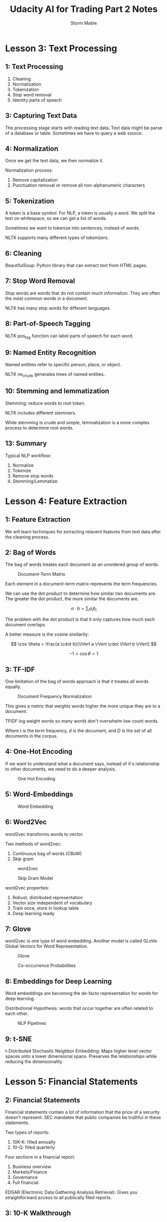 #+OPTIONS: tex:t
#+STARTUP: latexpreview
#+STARTUP: inlineimages
#+STARTUP: showeverything

#+TITLE: Udacity AI for Trading Part 2 Notes
#+AUTHOR: Sturm Mabie

* Lesson 3: Text Processing
** 1: Text Processing 

   1. Cleaning
   2. Normalization
   3. Tokenization
   4. Stop word removal
   5. Identity parts of speech 
      
** 3: Capturing Text Data

   The processing stage starts with reading text data. Text data might
   be parse of a database or table. Sometimes we have to query a web
   source.

** 4: Normalization 

   Once we get the text data, we then normalize it.

   Normalization process:
   1. Remove capitalization
   2. Punctuation removal or remove all non-alphanumeric characters
      
** 5: Tokenization

   A token is a base symbol. For NLP, a token is usually a word. We
   split the text on whitespace, so we can get a list of words.

   Sometimes we want to tokenize into sentences, instead of words.

   NLTK supports many different types of tokenizers.

** 6: Cleaning

   BeautifulSoup: Python library that can extract text from HTML
   pages.

** 7: Stop Word Removal 

   Stop words are words that do not contain much information. They are
   often the most common words in a document.

   NLTK has many stop words for different languages.

** 8: Part-of-Speech Tagging

   NLTK pos_tag function can label parts of speech for each word.

** 9: Named Entity Recognition

   Named entities refer to specific person, place, or object.

   NLTK ne_chunk generates trees of named entities.

** 10: Stemming and lemmatization

   Stemming: reduce words to root token.

   NLTK includes different stemmers.

   While stemming is crude and simple, lemmatization is a more complex
   process to determine root words. 

** 13: Summary

   Typical NLP workflow:
   1. Normalize
   2. Tokenize
   3. Remove stop words
   4. Stemming/Lemmatize
      
* Lesson 4: Feature Extraction
** 1: Feature Extraction

   We will learn techniques for extracting relavent features from text
   data after the cleaning process.

** 2: Bag of Words

   The bag of words treates each document as an unordered group of
   words.

   #+caption: Document-Term Matrix
    [[file:img/dtmatrix.png]]


   Each element in a document-term matrix represents the term
   frequencies.

   We can use the dot product to determine how similar two documents
   are. The greater the dot product, the more similar the documents
   are.

   $$ a \cdot b = \sum_{i} a_i b_i $$

   The problem with the dot product is that it only captures how much
   each document overlaps.

   A better measure is the cosine similarity:

   $$ \cos \theta = \frac{a \cdot b}{\lVert a \rVert \cdot \lVert b \rVert} $$

   $$ -1 < \cos \theta < 1 $$

** 3: TF-IDF

   One limitation of the bag of words approach is that it treates all
   words equally.

   #+caption: Document Frequency Normalization
   [[file:img/idf.png]] 

   This gives a metric that weights words higher the more unique they
   are to a document.

   TFIDF log weight words so many words don't overwhelm low count words.

   \begin{align*}
   \text{tf-idf}(t, d, D) =& \text{tf}(t, d) \cdot \text{idf}(t, D) \\
   \text{tf}(t, d) =& \frac{\text{count}(t,d)}{|d|} \\
   \text{idf}(t, D) =& \log \left( \frac{|D|}{\text{number of documents } t \text{ appears in}} \right)
   \end{align*}


   Where $t$ is the term frequency, $d$ is the document, and $D$ is
   the set of all documents in the corpus.

** 4: One-Hot Encoding

   If we want to understand what a document says, instead of it's
   relationship to other documents, we need to do a deeper analysis.

   #+caption: One Hot Encoding
   [[file:img/onehot.png]]

** 5: Word-Embeddings

   #+caption: Word Embedding
   [[file:img/embed.png]]

** 6: Word2Vec

   word2vec transforms words to vector. 

   Two methods of word2vec:
   1. Continuous bag of words (CBoW)
   2. Skip gram

   #+caption: word2vec
   [[file:img/word2vec.png]]

   #+caption: Skip Gram Model
   [[file:img/skipgram.png]]

   word2vec properties:
   1. Robust, distributed representation
   2. Vector size independent of vocabulary
   3. Train once, store in lookup table
   4. Deep learning ready

** 7: Glove

   word2vec is one type of word embedding. Another model is called
   GLoVe: Global Vectors for Word Representation.

   #+caption: Glove
   [[file:img/glove.png]]

   #+caption: Co-occurrence Probabilities
   [[file:img/cooccur.png]]

** 8: Embeddings for Deep Learning

   Word embeddings are becoming the de-facto representation for words
   for deep learning.

   Distributional Hypothesis: words that occur together are often
   related to each other.

   #+caption: NLP Pipelines
   [[file:img/nn.png]]

** 9: t-SNE

   t-Distributed Stochastic Neighbor Embedding: Maps higher level
   vector spaces onto a lower dimensional space. Preserves the
   relationships while reducing the dimensionality
   
* Lesson 5: Financial Statements
** 2: Financial Statements

   Financial statements contain a lot of information that the price of
   a security doesn't represent. SEC mandates that public companies be
   truthful in these statements.

   Two types of reports:
   1. 10K-K: filled annually
   2. 10-Q: filled quarterly

   Four sections in a financial report:
   1. Business overview
   2. Markets/Finance
   3. Governance
   4. Full financial

   EDGAR (Electronic Data Gathering Analysis Retrieval): Gives you
   straightforward access to all publically filed reports.

** 3: 10-K Walkthrough

   Each company in the EDGAR database has an unique CIK number.

** 5: Introduction to Regexes

   Regular Expression allows us to search for patterns of text in a
   regular manner.

** 16: Introduction to BeautifulSoup

   Python's BeautfiulSoup library allows you to extract text from HTML
   and XML documents.

   BeautifulSoup problems:
   1. BeautifulSoup works best when have perfectly formatted HTML/XML.
   2. Not all 10-Ks are in HTML/XML.

* Lesson 6: Basic NLP Analysis
** 1: Introduction

   Basic NLP criteria:
   1. Readability
   2. Sentiments
   3. Similarity

** 2: Readability

   Readability index: how complex a document is.

   Reandability criteria:
   1. Long sentences
   2. Long words

   Fresch-Kincaid Grade Index:

   $$ \text{FKGI} = 0.39 \left( \frac{N_{word}}{N_{sentences}} \right) + 11.8 \left( \frac{N_{syllables}}{N_{words}} \right) - 15.59 $$

   
   Gunning-Fog Grade Index:

   $$ \text{GFGI} = 0.4 \left[ \frac{N_{words}}{N_{sentences}} + 100 \left( \frac{N_{hard\,words}}{N_{words}} \right) \right] $$
   

   Hard words are words with more than 3 syllables.

** 4: Bag-of-Words

   Bag-of-words is useful despite its simplicity. Ignores word order.

** 5: Sentiments from Word Lists

   We can sort words into two piles:
   1. Negative words
   2. Positive words

   We can find databases of word lists online.

** 6: Frequency Re-weighting (TF-IDF)

   With bag-of-words, the term weight on words is simply the number of
   words. 

   Term Frequency:
   $$ \text{tf}(w, d) = \frac{1 + \log f_{w,d}}{1 + \log a_d} $$

   $$ a_d = \text{average word frequency} $$

   
   Inverse-Document Frequency:
   $$ \text{idf}(w) = 1 + \log \frac{N_D}{df_w} $$

   $$ \text{tf-idf} = \text{tf}(w,d) \cdot \text{tdf}(w) $$

   We can use many different combination of TF-IDF:
   
   $$
   \text{tf-idf} = \log \frac{N_d}{\text{df}_w} \cdot 
   \begin{cases}
        \frac{1 + \log f_{w,d}}{1 + \log a_d} & f_{w,d} > 0 \\
        0 & f_{w,d} = 0
   \end{cases} $$

   $$ \text{tf-idf} = \frac{N_d}{\text{df}_w} \cdot \frac{f_{w,d}}{a_d} $$

   $$ \text{tf-idf} = \left(1 + \log \frac{N_d}{\text{df}_w} \right) \cdot \frac{\log(1 + f_{w,d})}{log(1 + a_d)} $$
** 7: Similarity Metrics

   We might just want to compare documents with each other, vs looking
   for meaning inside of one document.

   We can use cosine similarity to find the $\cos \theta$ between the
   two vectors generated by IF-IDF.

   Jaccard Similarity:
   $$ JS = \frac{\sum_{i} \min(u_i, v_i) }{\sum_{i} \max(u_i, v_i)} = \frac{|u \cap v|}{|u \cup v|}$$
   
* Project 5: NLP on Financial Statements

  [[file:udacity-part2/project_5_starter.html][NLP on Financial Statements]]
  
* Lesson 8: Introduction to Neural Networks
** 2: Introduction

   What is deep learning and why is it useful? neural networks are at
   the heart of deep learning.

** 3: Classification Problem 1

   We are the admissions officer in a university and we want to accept
   or reject students. We have two pieces of information:
   1. Test score
   2. Grades

   Student 1 - Accepted
   Test: 9/10
   Grades: 8/10

   Student 2 - Rejected
   Test: 3/10
   Grades: 4/10

   Student 3 - Unknown 
   Test: 7/10
   Grades: 6/10

   #+caption: Student 3
   [[file:img/test.png]]

** 4: Classification Problem 2

   How do we find the classification line in the previous lesson?

** 5: Linear Boundaries

   #+caption: Boundary Line
   [[file:img/line.png]]

   $$ 2x_1 + x_2 - 18 = 0 $$

   The above equation means that:

   $$ score = 2 \cdot test + grades - 18 $$

   $$ score > 0 = \text{ Accept} $$
   $$ score < 0 = \text{ Reject} $$
   
   The general form of the linear equation will be:

   $$ w_1 x_1 + w_2 x_2 + b = 0 $$

   In vector notation:

   $$ \text{W} x + b = 0 $$

   $$ \text{W} = (w_1,\,w_2) $$
   $$ x = (x_1,\,x_2) $$

   $$ y = \text{label} = 0 \text{ or } 1 $$

   Prediction:
   $$ \hat{y} = 
   \begin{cases}
        1 \text{ if } \text{W}x + x > 0 \\
        0 \text{ if } \text{W}x + x < 0
   \end{cases}$$

** 6: Higher Dimensions

   What if we have more than two dimensions? For three dimensions we
   have a boundary plane instead of a line.

   #+caption: Boundary Plane
   [[file:img/plane.png]]

   
   For n-dimensional space:
   
   $$ x_1,x_2,...x_n $$
   
   Boundary:

   $n - 1$ dimensional hyperplane:
   $$ w_1 x_1 + w_2 x_2 ... + w_n x_n + b = 0 $$

   $$ \text{W}x + x = 0 $$

   $$ \hat{y} = 
   \begin{cases}
        1 \text{ if } \text{W}x + x > 0 \\
        0 \text{ if } \text{W}x + x < 0
   \end{cases}$$

** 7: Perceptrons

   #+caption: Perceptron
   [[file:img/bias.png]]

   #+caption: Perceptron
   [[file:img/perc.png]]

   Two ways to represent preceptrons: One the bias is an input, in the
   other the node itself contains the bias.

   #+caption: Two ways to build an perceptron
   [[file:img/twop.png]]

** 8: Why "Neural Networks"?

   NN are called that because pereptrons act and look like dendrites, nucleous, and axions.

** 9: Perceptrons as Logical Operators

   #+caption: AND perceptron
   [[file:img/and.png]]

   
   #+caption: OR Perceptron
   [[file:img/or.png]]

   #+caption: XOR Perceptron
   [[file:img/xorg.png]]

** 10: Perceptron Trick

   We first draw a random line and count the number of points that are
   correctly classified and the number of incorrectly classified
   points.

   If we had a a single point, would we want the line to come closer
   to the point so it can eventually classify it correctly.

   We start with a line, and add or subtract a chosen point from the
   equation. We use the learning rate to modify the point so we don't
   move the line too much.
   
   #+caption: Old Line
   [[file:img/oldline.png]]

   
   #+caption: New Line
   [[file:img/newline.png]]

   Subtract if in the positive area, add if you are in the negative
   area.

** 11: Perceptron Algorithm

   1. Start with random weights $w_1,w_2,..w_n$
   2. For $k$ time steps:
      1. For every misclassified point:
         + If $prediction = 0$
            + For $i = 1...n$
                + Change $w_i + \alpha x_i$
                + Change $b$ to $b + \alpha$
         + If $prediction = 1$
            + For $i = 1...n$
                + Change $w_i - \alpha x_i$
                + Change $b$ to $b - \alpha$

** 12: Non-Linear Regions

   What if we can't separate it with a line?

** 13: Error Functions

   An error function will just tell us how far away we are from the
   correct solution. The error is simply the distance from a point.

** 14: Log-loss Error Function
   
   We can use gradient descent, but it will only give us the local
   minima, not the global minima.

   We could count the number of errors, but because our step function
   is small, the number of errors won't decrease for each step. 

   This means that we need a continuous vs a discrete gradient descent
   function.

   We can use a penalty based on how close the points are to the line.

   #+caption: Error 1
   [[file:img/error1.png]]

   #+caption: Error 2
   [[file:img/error2.png]]

   Two properties of a gradiant descent:
   1. The error function should be differentiable.
   2. The error function should be continuous.

** 15: Discrete vs Continuous

   #+caption: Discrete vs Continuous Predictions
   [[file:img/cont.png]]

   #+caption: Activation Functions
   [[file:img/sigma.png]]

   Discrete:
   $$ y = \begin{cases}
   1 \text{ if } x > 0 \\
   0 \text{ if } x < 0 
   \end{cases}
   $$

   Continuous:
   $$ \sigma(x) = \frac{1}{2 + e^{-x}}$$

   #+caption: Predictions
   [[file:img/prob.png]]

   #+caption: Predictions
   [[file:img/pred.png]]

   
   So we can classify each point by passing the equation of the line
   that goes through the point to the sigmoid function.

   #+caption: Binary Perceptron vs Sigmoid Perceptron
   [[file:img/per.png]]
   
   The sigmoid function is defined as $\sigma(x) = 1/(1+e^{-x})$. If
   the score is defined by $4x_1 + 5x_2 - 9 = score$, then which of
   the following points has exactly a 50% probability of being blue or
   red?
   
   Answers:
   1. (1,1)
   2. (-4,5)

** 16: Softmax

   So far we either have a binary output (yes or no classification),
   or a probability. What if we want a different output?

   What we have so far:
   #+caption: Classification Problem
   [[file:img/class.png]]

   What if we have more options? Options are:

   #+caption: Classification Problem
   [[file:img/beev.png]]
   
** 17: One-Hot Encoding

   #+caption: One-Hot Encoding
   [[file:img/one.png]]

** 18: Maximum Likelihood

   Maximum Likelihood: We choose the model that gives the best
   outcome.

   #+caption: Which model is better?
   [[file:img/better.png]]

   #+caption: Left Model
   [[file:img/pr.png]]

   #+caption: Which is more likely?
   [[file:img/bet.png]]

   With maximum likelihood, we chose the model on the right because it
   is much more likely.

** 19: Maximizing Probabilities

   A better model will give us a better probability. Now the question
   becomes: how do we maximize the probabilities?. 

   Because probabilities can be changed very drastically by one
   number, we want to use sums. We can use the $\log$ function because
   $\log ab = \log a + \log b$.

** 20: Cross-Entropy 1

   $$ \text{Cross Entropy} = - \sum_{i} \log x_i$$

   #+caption: Cross-Entropy
   [[file:img/cross.png]]

   A good model will give us a low cross entropy, a bad model will
   give us a high cross-entropy.

   The points that are correctly classified will have small
   cross-entropy values.

   The goal has changed from maximizing probabilities to minimizing
   cross-entropy:

   #+caption: Cross-Entropy
   [[file:img/min.png]]

** 21: Cross-Entropy 2

   Cross-Entropy: if I have a bunch of events and a bunch of
   probabilities, how likely is it that the events happen according to
   those probabilities. If it is likely, we have a small
   cross-entropy, if it's unlikely, we have a large cross-entropy.

   #+caption: Cross-Entropy
   [[file:img/hodoor.png]]

 
   $$ \text{Most Likely} = 0.9 \times 0.7 \times 0.9 = 0.504 $$

   #+caption: Cross-Entropy
   [[file:img/crossdoor.png]]

   #+caption: Cross-Entropy Definition
   [[file:img/ent.png]]

   
   $$\text{Cross-Entropy} = \text{CE}(\textbf{Y}, \textbf{P})  = - \sum_{i = 1}^{m} \left[ y_i \ln p_t + (1 - y_i)\ln (1 - p_i) \right]$$

** 22: Multi-Class Cross Entropy

   #+caption: Multi-Class Cross-Entropy
   [[file:img/entropy.png]]

   
   #+caption: Multi-Class Cross-Entropy
   [[file:img/ment.png]]

   $$\text{Multi-Class Cross-Entropy} = \text{CE}(\textbf{Y}, \textbf{P}) = \sum_{i=1}^{n} \sum_{j=1}^{m} y_{ij} \ln p_{ij} $$

** 23: Logistic Regression

   Now, we're finally ready for one of the most popular and useful
   algorithms in Machine Learning, and the building block of all that
   constitutes Deep Learning. The Logistic Regression Algorithm. And
   it basically goes like this:
   1. Take your data
   2. Pick a random model
   3. Calculate the error
   4. Minimize the error, and obtain a better model
   5. Enjoy!
   
   #+caption: Error Function
   [[file:img/errorfn.png]]

   $$ \text{Error Function} = -\frac{1}{m} \sum_{i=1}^{m} \left[ (1 - y_i)\ln (1 - \hat{y_i}) + y_i \ln \hat{y} \right] $$

   $$ E(\textbf{W}, b) = -\frac{1}{m} \sum_{i=1}^{m} \left[(1 - y_i)\ln(1 - \sigma(\textbf{W}x_i+b)) + y_i \ln(\sigma(\textbf{W}x_i + b)) \right] $$

   If we have a multi-class problem, we have:

   $$ E(\textbf{W}, b) = -\frac{1}{m} \sum_{i=1}^{m} \sum_{j=1}^{n} \left[y_ij \ln(\sigma(\textbf{W}x_{ij}+b))\right] $$

   Now that we have the error function, we want to minimize it.

** 24: Gradient Descent

   #+caption: Gradiant Descent
   [[file:img/grad.png]]


   We should take the $-\nabla E$ of the error function.

   Initial equation:
   $$ \hat{y} = \sigma(\textbf{W}x + b) = \sigma(w_1 x_1 + w_2 x_2 ... w_n x_n + b) $$

   $$\nabla E = \left(\frac{\partial E}{\partial w_1},\frac{\partial E}{\partial w_2},\cdots \frac{\partial E}{\partial w_n}, \frac{\partial E}{\partial b} \right)$$

   Learning Rate:
   $$\alpha = 0.1$$

   Revised weights:
   $$ w_i' = w_i - \alpha \cdot \frac{\partial E}{\partial w_i}$$

   Revised bias:
   $$ b' = b - \alpha \cdot \frac{\partial E}{\partial b}$$

   With a lot of math we get:

   $$ \nabla E = -(y - \hat{y})(x_1,x_2,\cdots x_n, 1)$$

** 25: Logistic Regression Algorithm

   1. Start with random weights: $w_1,\cdots,w_n,b$
   2. For every point $(x_1,\cdots,x_n)$:
      + For $i=1\cdots n$:
        + Update: $w_i' = w_i - \alpha (\hat{y} - y) x_i$
        + Update: $b' = b - \alpha (\hat{y} - y)$
   3. Repeat until error is small

** 28: Perceptron vs Gradient Descent

   #+caption: Perceptron vs Gradient Descent
   [[file:img/vs.png]]

   #+caption: Gradient Descent Algorithm
   [[file:img/clas.png]]

** 29: Continuous Perceptrons

   #+caption: Contiunuous Preceptron
   [[file:img/contp.png]]

** 30: Non-Linear Data

   Neural networks show their real potential on non-linear boundaries.

** 31: Non-Linear models

   How do we find this curve:
   #+caption: Acceptance at a University
   [[file:img/acc.png]]

   Everything will be the same, except that the line will not be
   linear.
   
** 32: Neural Network Architecture

   We add lines to together to great a non-linear model. We add the
   numbers from the two models together and apply the sigmoid
   function.

   #+caption: Neural Network
   [[file:img/comb.png]]

   We calculate the probability for each of the two lines and then add
   them together and apply the sigmoid function.

   We can also apply weights on each the models:

   #+caption: Combined
   [[file:img/combs.png]]

   For example:
   #+caption: Two Models
   [[file:img/twom.png]]

   #+caption: Cleaned Up
   [[file:img/clean.png]]

   The above is using the notation that the bias is drawn inside the
   job. We can also make the bias another node:

   #+caption: Two methods of notation
   [[file:img/biasn.png]]

   Neural networks can have many different layers:
   #+caption: Hidden Layers
   [[file:img/layers.png]]

   
   If we have more than one hidden layers, we have a deep neural network:
   #+caption: Deep Neural Network
   [[file:img/deep.png]]

   What if our neural network needs more than one output layer? We can
   share nodes and then just use some specific nodes for each output
   classification.

   #+caption: Multiple Classifications.
   [[file:img/multi.png]]

** 33: Feedforward
   
   #+caption: Feedforward
   [[file:img/ff.png]]

   #+caption: Multi-Layer Perceptron
   [[file:img/multip.png]]

** 34: Backpropagation

   Now, we're ready to get our hands into training a neural
   network. For this, we'll use the method known as
   backpropagation. In a nutshell, backpropagation will consist of:

   1. Doing a feedforward operation.
   2. Comparing the output of the model with the desired output.
   3. Calculating the error.
   4. Running the feedforward operation backwards (backpropagation) to
      spread the error to each of the weights.
   5. Use this to update the weights, and get a better model.
   6. Continue this until we have a model that is good.

   We use cross entropy and try to update each perceptron.

   #+caption: Backpropagation of Error
   [[file:img/fur.png]]

   The previous image gets updated to:
   #+caption: caption of the image
   [[file:img/change.png]]

   #+caption: Perceptron Overview
   [[file:img/recap.png]]

   For a multi-layered perceptron, we do something similar:
   #+caption: Multi-Layer Perceptron Overview
   [[file:img/errorp.png]]

   Chain Rule:
   $$ A = f(x) $$
   $$ B = g \cdot f(x) $$

   $$ \frac{\partial B}{\partial x} = \frac{\partial B}{\partial A} \frac{\partial A}{\partial x} $$


   #+caption: Feed Forward Overview
   [[file:img/ff2.png]]

   #+caption: Backpropagation
   [[file:img/ffback.png]]

   #+caption: Backpropagation Example
   [[file:img/bback.png]]

* Lesson 9: Training Neural Networks
** 2: Training Optimization

   Sometimes we need to optimize our models because the network in
   inefficient.

** 3: Testing

   #+caption: Which model is better?
   [[file:img/mod.png]]

   The model on the left is better because it is simpler.

   We can separate our model into two sets of data: training and
   testing.

** 4: Overfitting and Underfitting

   Underfitting: trying to use a too simple model to solve a complex
   problem.

   Overfitting: trying to use a too complex model solve a simple
   problem.

   We can use training data to make sure our classifier isn't too
   specific. We sometimes call underfitting "error due to variance."

   #+caption: Three Bears
   [[file:img/over.png]]

   We want to err on the side of a complicated model, just to be safe.

** 5: Early Stopping

   We don't want to run our model over too many epochs because it will
   tend to overfit.

   #+caption: Training Error vs Testing Error
   [[file:img/overr.png]]

   This is called a model complexity graph:
   #+caption: Model Complexity Graph
   [[file:img/goldi.png]]

   This is called early stopping.

** 7: Regularization 2

   #+caption: Which one gives a smaller error
   [[file:img/quiz.png]]

   #+caption: Activation Functions
   [[file:img/act.png]]

   The model on the left is better because it allows use to do
   gradient descent more easily. The model on the right is too
   certain.

   #+caption: Regularization
   [[file:img/pen.png]]

   We can penalize large weights through L1 or L2 regularization.

   #+caption: L1 vs L2
   [[file:img/l1.png]]

** 8: Dropout

   We selectively turn off certain nodes some all of our nodes get
   training. This ensures that the neural network doesn't become
   unbalanced.

   We set a $p$ value based on a preset probability. This the
   probability for each node that the node will be turned off for that
   training round.

** 9: Local Minima

   #+caption: Gradient Descent with Local Minima
   [[file:img/grd.png]]

   Gradient descent will not help us get to the global minimum here.

** 10: Random Restart

   Instead, we can start from many different points and hope we get to
   a global minimum.

** 11: Vanishing Gradient

   #+caption: Sigmoid Function
   [[file:img/sigmoid.png]]

   The sigmoid function is almost flat on the sides. So if we were
   calculating the derivative, it would almost be zero. This isn't
   good because we are using the derivative to calculate the gradient
   descent, and there will not be very much information on the edges.

   #+caption: Backpropagation
   [[file:img/der.png]]

   If we are the edge of the sigmoid function, the partial derivatives
   for any one point are going to get tiny very quickly.

** 12: Other Activation Functions
   
   To solve the aforementioned problem, we instead can use the
   hyberbolic tangent function:
   $$ \tanh x = \frac{e^x-e^{-x}}{e^x+e^{-x}}$$

   #+caption: Hyperbolic Tangent Function
   [[file:img/tanh.png]]

   We can also us the rectified linear unit:
   $$\text{relu } x = \begin{cases}
   x \text{ if } x \geq 0 \\
   x \text{ if } x < 0 
   \end{cases}
   $$

   #+caption: Rectified Linear Unit
   [[file:img/rect.png]]

   Using either of these functions instead of the sigmoid function
   allows the derivatives to be larger on the edges on the
   domain. This allows us to do gradient descent.

   We still use the sigmoid function for the last output, so we can
   put our confidence in terms of a probability.

** 13: Batch vs Stochastic Gradient Descent

   In one epoch, we run our data through the entire network and then
   backpropagate our error throughout the network.

   Stochastic gradient descent:
   1. Split the data into several batches
   2. Do feedforward and backpropagation for each batch
   3. We take $n$ steps instead of one step

   This is less computationally expensive and we take more steps in
   less time.

** 14: Learning Rate Decay

   #+caption: Learning Rate
   [[file:img/ll.png]]

   The best learning rates decrease as you get closer to the solution.

** 15: Momentum

   Sometimes we want some momentum in the gradient descent
   process. This allows us to power over local minimum instead of
   getting stuck.

   Momentum: $\beta$

   $$\text{STEP}(n) \rightarrow \text{STEP}(n) + \beta\cdot\text{STEP}(n-1) + \beta^2\cdot\text{STEP}(n-2) + \cdots $$

   #+caption: Momentum Gradient Descent
   [[file:img/bb.png]]

* Lesson 10: Deep Learning with PyTorch
  [[file:/home/sturm/learn/quant/udacity-part2][PyTorch Exercises]]
* Lesson 11: Recurrent Neural Networks
** 1: Intro to RNNs
   
   RNN and LSTM references:
   1. [[http://colah.github.io/posts/2015-08-Understanding-LSTMs/][Chris Olah's LSTM post]]
   2. [[http://blog.echen.me/2017/05/30/exploring-lstms/][Edwin Chen's LSTM post]]
   3. [[http://karpathy.github.io/2015/05/21/rnn-effectiveness/][Andrej Karpathy's blog post on RNNs]]
   4. [[https://www.youtube.com/watch?v=iX5V1WpxxkY][Adrej Karpathy's lecture on RNNs and LSTMs]]

** 2: RNN vs LSTM
   
   RNN: incorporate past information into the neural network. The
   memory it stores is usually short-term memory:

   #+caption: RNN
   [[file:img/rnn.png]]

   LSTM: captures both long-term memory and short-term memory:

   #+caption: LSTM
   [[file:img/lstm.png]]
   
** 3: Basics of LSTM

   #+caption: LSTM
   [[file:img/lstm2.png]]


   #+caption: LSTM
   [[file:img/lstm4.png]]

** 4: Architecture of LSTM

   #+caption: RNN
   [[file:img/rnn2.png]]

   #+caption: LSTM
   [[file:img/lstm5.png]]

** 5: The Learn Gate

   #+caption: Learn Gate
   [[file:img/learn.png]]

   The output of the Learn Gate is $N_t i_t$ where:

   $$ N_t = \tanh(W_n[STM_{t-1},E_t]+b_n)$$
   $$i_t = \sigma(W_t[STM_{t-1},E_t]+b_t)$$

** 6: The Forget Gate

   Forget Gate: Forgets old information from $LTM_{t-1}$

   #+caption: Forget Gate
   [[file:img/forget.png]]

   The output of the Forget Gate is $LTM_{t-1}f_t$ where:
   
   $$ f_t = \sigma(W_f[STM_{t-1},E_t]+b_f)$$

** 7: The Remember Gate

   #+caption: Remember Gate
   [[file:img/remember.png]]

   The output of the Remember Gate is:
   
   $$LTM_{t-1}f_t + N_t i_t$$

** 8: The Use Gate

   Use Gate: takes the short-term and long-term memory and generates new long-term memory

   #+caption: Use Gate
   [[file:img/use.png]]

   The output of the Use Gate is $U_tV_t$ where:

   $$U_t = \tanh(W_uLTM_{t-1}f_t+b_u)$$

   $$V_t = \sigma(W_v[STM_{t-1},E_t]+b_v)$$

** 9: Putting it All Together

   #+caption: LSTM
   [[file:img/learn2.png]]

   $$STM_t = U_t \cdot V_t$$

   Remember Gate:

   $$LTM_t = LTM_{t-1}f_t + N_t i_t$$
   
   Use Gate:
   $$U_t = \tanh(W_uLTM_{t-1}f_t+b_u)$$

   $$V_t = \sigma(W_v[STM_{t-1},E_t]+b_v)$$

   Forget Gate:
   $$ f_t = \sigma(W_f[STM_{t-1},E_t]+b_f)$$

   Learn Gate:
   $$ N_t = \tanh(W_n[STM_{t-1},E_t]+b_n)$$

   $$i_t = \sigma(W_t[STM_{t-1},E_t]+b_t)$$

** 10: Other Architectures

   #+caption: Gated Recurrent Unit
   [[file:img/gru.png]]

   Info about GRU: [[http://www.cs.toronto.edu/~guerzhoy/321/lec/W09/rnn_gated.pdf][Michael Guerzhoy's post about GRU]]

   Peerhole Connections: Input the 1LTM into all of the connection
   #+caption: Peephole Connections
   [[file:img/peerhole.png]]

   #+caption: LSTM with Peerhole Connections
   [[file:img/lstmp.png]]
      
* Lesson 12: Embeddings & Word2Vec
** 1: Word Embeddings

   Word embedding: mappings a set of words to vectors
   
   Word2Vec Model: learns to map words to embeddings that contain
   semantic meaning.

   #+caption: Example Embeddings
   [[file:img/embedding.png]]

   If your text contains bias, there is some bias in the embeddings.
   
** 2: Embedding Weight Matrix/Lookup Table

   It is very computationally inefficient to one-hot encode the input
   text. Insead we can use embeddings.

   #+caption: Embedding Lookup
   [[file:img/layer.png]]

** 3: Word2Vec Notebook

   Word2Vec tries to find words with similar contexts and map them
   onto vector space.

   CBOW model: You give the model the words around the target word,
   and it tries to predict the word.

   Skip-Gram model: You give the model the target word and it tries to
   predict the words around it. It is often more efficient than CBOW.

** 4: Notebook: Word2Vec, SkipGram

   1. Load in text data
   2. Pre-process that data, encoding characters as integers
   3. Define the context words surrounding a word of interest
   4. Define an RNN that predicts the context words when given an input word
   5. Train the RNN
   6. Visualize the embeddings learned in the embedding layer!

** 6: Data & Subsampling

   1. Load the data
   2. Preprocess the text by replacing symbols like periods, etc. Also
      remove most common five words. Also remove duplicate words.
   3. Sort words by their frequency.
   4. Subsample by removing words based on frequency:

      $$P(w_i)=1-\sqrt{\frac{t}{f(w_i)}}$$

      $$f(w_i)=\frac{\text{\# of word occurences}}{\text{\# of total words}}$$

      $$t = \text{threshold parameter}$$

** 8: Context Word Targets

   With a window size $C$, choose $R$ words where $R \leq C$ behind
   and in front of the word.

** 9: Batching Data

   Input  x: [0, 0, 0, 1, 1, 1, 2, 2, 2, 3, 3]
   Output y: [1, 2, 3, 0, 2, 3, 0, 1, 3, 1, 2]

   The input x coresponds to the output context y. We extend the xs to
   match the length of the y output window.

** 10: Word2Vec Model

   Input Vector -> Embedding Layers -> Softmax Output

   We can get rid of the output layer after we've trained the
   embedding layer.

   We can use the cosine similarity to calculate the relatedness of
   each word. Between 0 and 1 that determines how similar two vectors
   are.

   #+caption: Cosine Similarity
   [[file:img/cosine.png]]

** 11: Model & Validations

   We can visualize how dimensional data based on T-SNE.

** 12: Negative Sampling

   Negative sampling: In the model, for every word we are only making
   small changes to weights. Instead of having a full Softmax output
   layer, we can just update a small number of weights at a time. 

   *Look at negative sampling notebook*

* Lesson 13: Sentiment Prediction RNN
** 4: Data Pre-Processing

   1. Strip punctuation and create list of reviews by splitting text on
   newlines.
   1. Convert words to integers. Map more frequent words to lower integers.
   2. Encode labels (Positive => 0) or (Negative => 1).

** 6: Getting Rid of Zero-Length
   
   1. Get rid of extremely long or short reviews; the outliers.
   2. Padding/truncating the remaining data so that we have reviews of
      all the same length.

** 9: TensorDataset & Batching Data

   1. Split data into three sets: training, validation, testing.
   2. Wrap out data into a TensorDataset and pass it into the DataLoader.

** 10: Defining the Model

   Embedding Layer -> LSTM -> Sigmoid
   
** 11: Complete Sentiment RNN
      
   #+BEGIN_SRC python
   def forward(self, x, hidden):
        """
        Perform a forward pass of our model on some input and hidden state.
        """
        batch_size = x.size(0)

        # embeddings and lstm_out
        embeds = self.embedding(x)
        lstm_out, hidden = self.lstm(embeds, hidden)

        # stack up lstm outputs
        lstm_out = lstm_out.contiguous().view(-1, self.hidden_dim)

        # dropout and fully-connected layer
        out = self.dropout(lstm_out)
        out = self.fc(out)

        # sigmoid function
        sig_out = self.sig(out)

        # reshape to be batch_size first
        sig_out = sig_out.view(batch_size, -1)
        sig_out = sig_out[:, -1] # get last batch of labels

        # return last sigmoid output and hidden state
        return sig_out, hidden
   #+END_SRC
   1. forward explanation 
      - So, first, I'm getting the batch_size of my input x, which
        I'll use for shaping my data. Then, I'm passing x through the
        embedding layer first, to get my embeddings as output

      - These embeddings are passed to my lstm layer, alongside a
        hidden state, and this returns an lstm_output and a new hidden
        state! Then I'm going to stack up the outputs of my LSTM to pass
        to my last linear layer.

      - Then I keep going, passing the reshaped lstm_output to a
        dropout layer and my linear layer, which should return a
        specified number of outputs that I will pass to my sigmoid
        activation function.

      - Now, I want to make sure that I'm returning only the last of
        these sigmoid outputs for a batch of input data, so, I’m going
        to shape these outputs into a shape that is batch_size
        first. Then I'm getting the last bacth by called `sig_out[:,
        -1], and that’s going to give me the batch of last labels that
        I want!

      - Finally, I am returning that output and the hidden state
        produced by the LSTM layer.
   
   #+BEGIN_SRC python
    def init_hidden(self, batch_size):
        ''' Initializes hidden state '''
        # Create two new tensors with sizes n_layers x batch_size x hidden_dim,
        # initialized to zero, for hidden state and cell state of LSTM
        weight = next(self.parameters()).data

        if (train_on_gpu):
            hidden = (weight.new(self.n_layers, batch_size, self.hidden_dim).zero_().cuda(),
                  weight.new(self.n_layers, batch_size, self.hidden_dim).zero_().cuda())
        else:
            hidden = (weight.new(self.n_layers, batch_size, self.hidden_dim).zero_(),
                      weight.new(self.n_layers, batch_size, self.hidden_dim).zero_())

        return hidden
   #+END_SRC
   1. init_hidden 
       - That completes my forward function and then I have one more:
         init_hidden and this is just the same as you’ve seen
         before. The hidden and cell states of an LSTM are a tuple of
         values and each of these is size (n_layers by batch_size, by
         hidden_dim). I’m initializing these hidden weights to all
         zeros, and moving to a gpu if available.

       - After this, I'm ready to instantiate and train this model,
         you should see if you can decide on good hyperparameters of
         your own, and then check out the solution code, next!
* Project 6: Sentiment Analysis with Neural Networks

  [[file:udacity-part2/project_6_starter.html][Sentiment Analysis with Neural Networks]]

* Lesson 15: Overview
** 1: Welcome
   Combine alpha signals in non-linear ways.

** 3: Supervised Learning

   In supervised learning our algorithms learn from labeled
   data. Supervised learning can be divided into two categories:
   1. Classification: predicts categorical outcomes (example: spam
      filter)
   2. Regression: predicts nemeric outcome (example: house price)

** 4: Unsupervised and Reinforcement Learning

   In unsupervised learning, we learn without using labels from the
   data.

   The final type of ML is called reinforcement learning. In
   reinforcement learning, the models do things and receive rewards
   based on how well they do.

** 5: Summary

    Supervised learning: learns from labeled data, maps inputs to
    outputs based on example input-output pairs
        - Regression: labels are values
        - Classification: labels are classes

    Unsupervised learning: seeks to cluster or organize unlabeled data

    Reinforcement learning: agents take actions in an environment to
    maximize reward

* Lesson 16: Decision Trees
** 2: Intro

   A decision tree asks you many questions about the data. Then it
   narrows down the answer based on the answers to the question.

** 3: Recommendation Apps 1

   #+caption: Recommendation Apps
   [[file:img/rec.png]]

   The goal of the model is given the first two columns, predict the
   third column.

** 5: Recommendation Apps 3

   We try and split based on different dimensions. 

** 6: Tree Anatomy

   #+caption: Tree Anatomy
   [[file:img/treea.png]]

   Internal nodes are points along the tree where the predictor space
   is split.

   Terminal nodes or leaves are the nodes at the bottom of the tree,
   which are not split (in the sense that the leaves are at the bottom
   of the tree, decision trees are upside down).

   Branches are the segments of the tree that connect the nodes.

   The depth is the number of levels in the tree.
   
** 8: Solution: Student Admissions

   #+caption: Decision Tree 
   [[file:img/dec.png]]

** 9: Entropy

   #+caption: Entropy
   [[file:img/entropy2.png]]

   #+caption: Knowledge
   [[file:img/entropy3.png]]

   Knowledge is the opposite of entropy.

** 11: Entropy Formula 2

   #+caption: Game
   [[file:img/game.png]]

   #+caption: First Example
   [[file:img/game2.png]]

   #+caption: Second Example
   [[file:img/game3.png]]

   #+caption: Third Example
   [[file:img/game4.png]]

   #+caption: Table
   [[file:img/game5.png]]

** 12: Entropy Formula 3

   Because products are bad and sums are good, we can use $\log$ to
   turn the products into sums.

   #+caption: Entropy
   [[file:img/entropy4.png]]

   #+caption: Entropy Formula
   $$\text{Entropy} = -\frac{m}{m+n}\log \left(\frac{m}{m+n}\right) -\frac{n}{m+n}\log \left(\frac{n}{m+n}\right) $$

** 14: Multiclass Entropy

   $$\text{Entropy} = - \sum_{i=1}^{n}p_i \log_2(p_i)$$

** 16: Solution: Information Gain

   For $m$ objects on one class, and $n$ of the other:
   $$\text{Information Gain} = \text{Entropy}(Parent) - \left[\frac{m}{m+n}\text{Entropy}(Child_1) + \frac{n}{m+n}\text{Entropy}(Child_2)\right]$$

** 17: Maximizing Information Gain

   #+caption: Gender
   [[file:img/occ.png]]

   #+caption: Occupation
   [[file:img/gender.png]]

   #+caption: Decision Tree
   [[file:img/dectree.png]]

** 19: Gini Impurity

   If there are $k$ classes and ${\hat p_k}$ is the fraction of
   observations from class $k$ classified by a node, we can calculate $G$ for the node:

   $$G = \sum_{k=1}^{K}{\hat p_k}(1-{\hat p_k})$$

   The Gini index takes on a small value if all of the proportions are
   close to zero or one. You can think of it as a measure of node
   purity —if the value is small, the node mostly contains
   observations from a single class. It turns out that the Gini index
   and entropy are quite similar numerically.

   To measure the increase in purity of a split using the Gini index,
   calculate the Gini index on the parent node and subtract the
   weighted average of the Gini indexes of the child nodes:

   $$G_{\text{increase}} = G_{\text{parent}} - \sum_{\text{children}}(\text{fraction of obervations})_{\text{child}} \times G_{\text{child}}$$


   Scikit-learn supports both the Gini impurity and information gain
   metrics for evaluating the quality of splits, via the criterion
   hyperparameter.

** 20: Hyperparameters

   Most important hyper parameters for decision trees:
   1. Maximum depth
   2. Minimum number of samples to split
   3. Minimum number of samples per leaf
      
** 21: Decision Trees in sklearn

   #+caption: Decision Tree Quiz
   [[file:img/quiz2.png]]


   You'll need to complete each of the following steps:
   1. Build a decision tree model
        - Create a decision tree classification model using
          scikit-learn's DecisionTree and assign it to the
          variablemodel.
   2. Fit the model to the data
        - You won't need to specify any of the hyperparameters, since
          the default ones will yield a model that perfectly
          classifies the training data. However, we encourage you to
          play with hyperparameters such as max_depth and
          min_samples_leaf to try to find the simplest possible model.
   3. Predict using the model
        - Predict the labels for the training set, and assign this
          list to the variable y_pred.
   4. Calculate the accuracy of the model

   For this, use the function sklearn function accuracy_score. A model's
   accuracy is the fraction of all data points that it correctly
   classified.  When you hit Test Run, you'll be able to see the boundary
   region of your model, which will help you tune the correct parameters,
   in case you need them.

   Note: This quiz requires you to find an accuracy of 100% on the
   training set. This is like memorizing the training data! A model
   designed to have 100% accuracy on training data is unlikely to
   generalize well to new data. If you pick very large values for your
   parameters, the model will fit the training set very well, but may not
   generalize well. Try to find the smallest possible parameters that do
   the job—then the model will be more likely to generalize well. (This
   aspect of the exercise won't be graded.)

   #+BEGIN_SRC python
   # Import statements 
   from sklearn.tree import DecisionTreeClassifier
   from sklearn.metrics import accuracy_score
   import pandas as pd
   import numpy as np
    
   # Read the data.
   data = np.asarray(pd.read_csv('data.csv', header=None))
   # Assign the features to the variable X, and the labels to the variable y. 
   X = data[:,0:2]
   y = data[:,2]
    
   # TODO: Create the decision tree model and assign it to the variable model.
   model = DecisionTreeClassifier()
    
   # TODO: Fit the model.
   model.fit(X,y)
    
   # TODO: Make predictions. Store them in the variable y_pred.
   y_pred = model.predict(X)
    
   # TODO: Calculate the accuracy and assign it to the variable acc.
   acc = accuracy_score(y, y_pred)
   #+END_SRC

** 22: Titantic Survival Exploration with Decision Trees

   [[file:udacity-part2/Titanic Model.html]]

** 24: Visualizing Your Tree

   Visualizing a Decision 
   Tree Once we have created a decision tree
   using sklearn, we can easily visualize it by exporting the tree in
   Graphviz format, using Graphviz open source graph visualization
   software.

   #+BEGIN_SRC python
   export_graphviz 
   #+END_SRC

   Use sklearn.tree.export_graphviz() to export the tree into DOT
   format. DOT is GraphViz's text file format. It includes
   human-readable syntax that describes the appearance of the tree
   graph, including the content of subtrees and the appearance of
   nodes (i.e. color, width, label).

   So for example, assume model is an instance of
   DecisionTreeClassifier(), and you've already called
   model.fit(). Then export to DOT format as follows:

   #+BEGIN_SRC python
   dot_data = export_graphviz(model)
   #+END_SRC

   There are a lot of options you can specify at this step, which you
   can explore in the documentation here. In particular, you can save
   the data to a file, you can specify whether and how to label the
   nodes, and you can rotate the tree.

   graphviz.Source
   To render a ready-made DOT source code string, create a Source
   object holding your DOT string.

   #+BEGIN_SRC python
   from graphviz import Source
   graph = graphviz.Source(dot_data) 
   #+END_SRC

   Then, display the graph directly in the Jupyter notebook:

   #+BEGIN_SRC python
   graph
   #+END_SRC
* Lesson 17: Model Testing and Evaluation
** 1: Intro

   Topics in this lesson:
   1. How well is my model doing?
   2. How do we improve it based on these metrics?

** 2: Outline

   Problem -> Tools -> Measurement Tools

   Measurement Tools: tools that tell you how well the algorithm is
   working with the data.

** 3: Testing your models

   #+caption: Regression vs Classification
   [[file:img/regvsc.png]]

   We want a model that has good predictive power and doesn't over
   fit. We want to minimize data on the testing set, not just on the
   training set.

   We can use sklearn to split data into training and testing.

   It is very important to never use our testing data for training.

   The code belows splits points based on their label:
   #+BEGIN_SRC python
   # Import statements 
   from sklearn.tree import DecisionTreeClassifier
   from sklearn.metrics import accupracy_score
   import pandas as pd
   import numpy as np

   # Import the train test split
   # http://scikit-learn.org/0.16/modules/generated/sklearn.cross_validation.train_test_split.html
   from sklearn.cross_validation import train_test_split

   # Read the data.
   data = np.asarray(pd.read_csv('data.csv', header=None))
   # Assign the features to the variable X, and the labels to the variable y. 
   X = data[:,0:2]
   y = data[:,2]

   # Use train test split to split your data 
   # Use a test size of 25% and a random state of 42
   X_train, X_test, y_train, y_test = train_test_split(X, y, test_size=0.25, random_state=42)

   # TODO: Create the decision tree model and assign it to the variable model.
   model = DecisionTreeClassifier()

   # TODO: Fit the model to the training data.
   model.fit(X_train,y_train)

   # TODO: Make predictions on the test data
   y_pred = model.predict(X_test)

   # TODO: Calculate the accuracy and assign it to the variable acc. on the test data
   acc = accuracy_score(y_test, y_pred)
   #+END_SRC

** 4: Confusion Matrix

   Example:
   A model that determines whether a patient is healthy or sick

   #+caption: Medical Model
   [[file:img/sick.png]]

   A confusion matrix is a table that describes the performance of the
   model.

   #+caption: Confusion Matrix
   [[file:img/med.png]]

** 6: Accuracy

   #+caption: Accuracy
   [[file:img/accc.png]]

** 8: When accuracy won't work

   Accuracy might not always be the best metric to use.
   
   Example: Credit card fraud. There are 284,335 good transactions and
   472 fraudulent transactions.

   We could come up with a very high accuracy by just labeling all
   transactions and legitimate.

** 10: Precision and Recall

   Some models we don't want false positives, in some models we don't
   want false negatives.

   High recall: a model that needs to have few false negatives
   High precision: a model that needs to have few false positives

** 11: Precision

   Precision: out of all the points that were labeled negative, what
   percent were correct?

   #+caption: Medical Example Precision
   [[file:img/pre.png]]

   #+caption: Spam Example Precision
   [[file:img/pree.png]]

** 12: Recall

   Recall: out of all the points that were labeled positive, what
   percent were correct?

   #+caption: Modical Example Recall
   [[file:img/prc.png]]

   #+caption: Spam Example Recall
   [[file:img/spam.png]]

** 13: Types of Errors

   Underfitting: does poorly on the training set: error due to bias
   Overfitting: does well on the training set: error due to variance

   #+caption: Trade Off
   [[file:img/trade.png]]

** 14: Model Complexity Graph

   #+caption: Complexity Graph
   [[file:img/complex.png]]

   #+caption: Complexity Graph
   [[file:img/comp.png]]

   We choose the model in which the training and testing error both go
   down. When the testing error starts go up but the training error is
   going down, we are starting to overfit.

** 15: Cross Validation

   #+caption: Complexity Graph
   [[file:img/crosss.pg]]

   We broke the golden rule! We used our testing data to train our
   model! How do we fix this without using the testing?

   Instead of having training and testing set we have:
   1. Training
   2. Cross validation
   3. Testing

   #+caption: Model Complexity Graph
   [[file:img/mcg.png]]

** 16: K-Fold Cross Validation

   K-fold cross validation is a method so we don't have to throw away
   out testing data, which might be valuable.

   We put our training and testing data into different randomized
   buckets.

   #+caption: Cross Validation
   [[file:img/sk.png]]

** 17: Cross Validation for Time Series

   Methods for choosing training, testing and validation sets for
   time-series data work a little differently than the methods
   described so far. The main reasons we cannot use the previously
   described methods exactly as described are,

    1. We want our validation and testing procedure to mimic the way
       our model would work in production. In production, it's
       impossible to train on data from the future. Accordingly,
       training on data that occurred later in time than the
       validation or test data is problematic.
    2. Time series data can have the property that data from later
       times are dependent on data from earlier times. Therefore,
       leaving out an observation does not remove all the associated
       information due to correlations with other observations.

    How do we modify cross validation procedures to treat time-series
    data? A common method is to divide the data in the following
    manner:

    #+caption: Cross Validation for Time Series
    [[file:img/cvf.png]]

    This way, each training set consists only of observations that
    occurred prior to the observations that form the validation
    set. Likewise, both the training and validation sets consist only
    of observations that occurred prior to the observations that form
    the test set. Thus, no future observations can be used in
    constructing the forecast.

** Validation for Financial Data

   Furthermore, when working with financial data, we can bring
   practitioners' knowledge of markets and financial data to bear on
   our validation procedures. We know that since markets are
   competitive, factors decay over time; signals that may have worked
   well in the past may no longer work well by the current time. For
   this reason, we should generally test and validate on the most
   recent data possible, as testing on the recent past could be
   considered the most demanding test.

   It's possible that the design of the model may cause it to perform
   better or worse in different market regimes; so the most recent
   time period may not be in a market regime in which the model would
   perform well. But generally, we still prefer to use most recent
   data to test if the model would work in the time most similar to
   the present. In practice, of course, before investing a lot of
   money in a strategy, we would allow time to elapse without changing
   the model, and test its performance with this true out-of-sample
   data: what's known as "paper trading".

   In summary, most common practice is to keep a block of data from
   the most recent time period as your test set.

   Then, the data are split into train, valid and test sets according
   to the following schematic:

   #+caption: Financial Data Validation
   [[file:img/fin.png]]

   When working with data that are indexed by asset and day, it's
   important not to split data for the same day, but for different
   assets, among sets. This would manifest as a subtle form of
   lookahead bias. For example, say data from Coca-Cola and Pepsi for
   the same day ended up in different sets. Since they are very
   similar companies, one might expect their share price trends to be
   correlated. If the model were trained on data from one company, and
   then validated on data from the other company, it might "learn"
   about a price movement that affects both companies, and therefore
   have artificially inflated performance on the validation set.

* Lesson 18: Random Forests
** 1: Intro

   Trees are great but decision trees have some problems: they are
   typically less accurate than other methods, and they are very prone
   to overfitting.

   An approach that generates multiple trees and then combines them is
   often better than decision trees alone. This also prevents
   overfitting which is of chief concern for financial applications.

** 3: Ensemble Methods
   
   
   Great, so now that you’ve learned about decision trees, let’s learn
   about some new methods for making them more powerful. The idea is
   actually quite simple: we’re going to combine several weaker models
   (in this case, individual decision trees) together to make a more
   powerful model. The constituent models are called weak learners,
   while the combined model is called the strong learner. Combining
   many models together to yield a more powerful model is called
   ensembling.

   A key part of ensembling, though, is that the constituent models
   are not the same. In fact, ensembles tend to yield better results
   when the constituent models are very different. So how do we use
   the same dataset to grow many different trees? Well, there are
   actually many ways. Let’s discuss a few of the most commonly used
   ones.

   #+caption: Sample Dataset
   [[file:img/ensemble.png]]

   
   Most commons ways:
   1. For every tree, create a new dataset by drawing a random subset
      of rows from the original dataset. Train the tree on this new
      dataset.

   2. For every tree, create a new dataset by drawing a random subset
      of rows from the original dataset with replacement. Train the
      tree on this new dataset.

   3. For every tree, create a new dataset by drawing a random subset
      of columns from the original dataset. Train the tree on this new
      dataset.

   These are examples of "perturbations"—ways to "shake up" the
   constituent trees in order to ensure that they are different from
   each other. These are all examples of ways to introduce
   "perturbations" randomly and independently. In contrast, there's
   another class of methods where perturbations (on a given training
   set) are chosen deterministically and serially, with the nth
   perturbation depending strongly on all of the previously generated
   rules. So that we have more time to talk about the random and
   independent methods, we’re not going to talk more about the
   deterministic and serial methods for now.

** 4: Perturbations on Columns

   #+caption: Random Subspaces
   [[file:img/sub.png]]

   Because decision trees tend to overfit, we often can get better
   results by taking random columns. Then we have each tree vote.

   Importance of Random Column Selection:

   Sometimes one feature will dominate in finance. If you don’t apply
   some type of random feature selection, then your trees will not be
   that different (i.e., will be correlated) and that reduces the
   benefit of ensembling.

   What features are typically dominant? Well, we'll talk about this
   more later when we talk about feature engineering, but when we use
   random forests for alpha combination, some of our features are
   alpha factors. Classical, price-driven factors, like mean reversion
   or momentum factors, often dominate. You may also see that features
   that define industry sectors or market "regimes" (periods defined,
   for example, by high or low market volatility or other market-wide
   trends) are towards the root of the tree.

** 5: Perturbations on Rows

   Another way to generate different trees is to grow each tree on a
   random subset of the original dataset's rows. Subsets can be
   generated with or without replacement. When it's done with
   replacement, it's called bagging, and when it’s done without
   replacement, it’s called pasting. Bagging is short for bootstrap
   aggregating.

   #+caption: Weak Learners: one-node decision trees
   [[file:img/weak.png]]

   With bagging we take a random subset of data and use a one-node
   decision trees.

   We then have the weak learners vote:
   #+caption: Bagging
   [[file:img/learners.png]]

** 6: Forests of Randomized Trees

   Random Forests

   Random Forests are ensemble prediction algorithms that use both
   random column and random row selection. Each tree in the ensemble
   is created as follows:

   If the number of rows in the training dataset is N, generate the
   dataset for each constituent tree by choosing N rows at random —
   but with replacement — from the original data.

   If there are M columns in the training dataset, pick a number
   m<<M. At each node, select m columns at random out of the M and use
   the best split of possible splits on these m columns to split the
   node. The value of m is held constant during the forest growing. m
   is known as the max_features parameter, and the default value is
   sqrt(M).

   Grow each tree to the largest extent possible.

   For a regression tree model, use the average value of the ensemble
   of trees' predictions. For a classification model, use the mode of
   the ensemble of trees' predictions.
   
   #+caption: Step 1: Generate Dataset
   [[file:img/boot.png]]

   #+caption: Create Splits
   [[file:img/split.png]]

   #+caption: Repeat to generate multiple trees
   [[file:img/mult.png]]

   Now we have a bunch of different trees with different branches. Now
   when we want to classify a piece of data we let the trees vote.

** 7: Random Forest Exercise

   [[file:udacity-part2/spam_rf_solution.html][Spam RF]]

** 8: The Out-of-Bag Estimate

   Out-of-bag estimate can be useful to find a error score. The
   out-of-bag samples are the samples that were not used by each bag.

** 9: Random Forest Hyperparameters

   You may have noticed that the values of several hyperparameters
   were set to default values when we instantiated the Random Forest
   model in the last exercise. Let's discuss a few of these
   hyperparameters and learn how they influence the model.

   We've seen a few of the Random Forest hyperparameters before
   because they are also hyperparameters of the individual decision
   trees in the forest.
 
   min_samples_leaf
         - As before, this is the minimum number of observations
           allowed at a leaf. Setting this hyperparameter keeps the
           algorithm from further splitting nodes with very few
           observations.  

   min_samples_split
        - As before, this is the minimum number of observations
          required to be at node before it can be split. Setting this
          hyperparameter keeps the algorithm from further splitting
          nodes with very few observations.

          However, as stated earlier, this hyperparameter does not
          actually prevent very small leaf nodes from being
          created. If a node has at least min_samples_split
          observations, then it can be split, and this split can
          result in a leaf with fewer than min_samples_split
          observations.

   max_features
        - This sets the maximum number of features to evaluate when
          randomly sampling features at each split and deciding which
          feature to use to create the next split. The default value
          is the square root of the total number of features in the
          dataset.

          In fact this is also a hyperparameter of the single decision
          tree classes, so it's possible to randomly choose subsets of
          features to evaluate at each split even when growing a
          single decision tree.

   n_estimators
        - This is not a hyperparameter of individual decision trees
          because it's only applicable when growing forests—this is
          the number of trees to grow in the forest.

   oob_score
        - This is a boolean hyperparameter that you set to True if you
          want the out-of-bag score to be calculated as an estimate of
          out-of-sample accuracy.

   bootstrap
        - This is a boolean hyperparameter that sets whether or not
          bootstrap samples are used to grow the trees. If False, the
          entire original dataset is used to grow each tree.

   n_jobs
        - This parameter allows you to use parallel threads to perform
          some parts of the algorithm's computations. Set n_jobs = -1
          to use all available CPUs. Most often, parallelism happens
          in fitting, but sometimes, as for random forests, it happens
          during prediction.

** 10: Choosing Hyperparameter Values

   Let's say we are trying to choose the min_samples_leaf
   hyperparameter, and want to avoid overfitting. How many training
   samples would we choose to be the minimum per leaf? In
   non-financial and non-time series machine learning, setting this
   hyperparameter is fairly straightforward: you use grid search
   cross-validation to find the value that maximizes the model’s
   performance on validation data. When you have time-series data, you
   typically don’t use cross-validation because usually you just want
   a single validation dataset that is as close in time as possible to
   the present. If you have a problem with high signal-to-noise, then
   you can try a bit of parameter tuning on the single validation
   set. In finance, though, you have time series data and you have low
   signal-to-noise. Therefore, you have one validation set and if you
   were to try a bunch of parameter values on this validation set, you
   would almost surely be overfitting. As such, you need to set the
   parameter with some judgement and minimal trials. Later, we'll
   discuss a bit more about how we make this choice in the project.

** 11: Random Forests for Alpha Combination

   So we've seen how random forests are used for certain problems,
   like predicting a consumer's app preference from personal data. How
   do we use random forests for alpha combination?

   #+caption: Alpha Combination Data Subset
   [[file:img/fint.png]]

   For this type of problem, we have data that look like the
   above. Each row is indexed by both date and asset. We typically
   have several alpha factors, and we then calculate "features", which
   provide the random forest model additional information. For
   example, we may calculate date features, which the algorithm could
   use to learn that certain factors are particularly predictive
   during certain periods.

   #+caption: Example Alpha Combination Tree
   [[file:img/fintree.png]]

   What are we trying to predict? We're trying to predict asset
   returns —but not their decimal values! We rank them relative to
   each other into only two buckets, such that we essentially predict
   winners and losers on the day. The next lesson is all about feature
   engineering, so let's move on to learn more about features and
   labels in more detail!

** 12: Outro

   In this lesson we learned about a class of ensemble methods that
   create a forest of decision trees. Certain alpha perform better or
   worse in different market conditions. If we can create additional
   inputs that give a model more information, then it good perform
   better. This is called feature engineering.
* Lesson 19: Feature Engineering

   [[udacity-part2/feature_engineering_solution.html][Feature Engineering]]

* Lesson 20: Overlapping Labels
** Intro
   
   When labels are not independent, it violates assumptions of many
   machine learning models.

** 3: Frame the Problem

   For random forests, if each row are not i.i.d, then the decision
   trees are likely to be similar. The more correlated the rows are,
   the correlated the trees it produce will be. This will increase the
   error rate.

** 4: Simple Solution

   The simplest solution for time-series data is to sample windows
   that don't overlap. The downside is that this minimizes the amount
   of data we can use.

** 5: Possible Solution 2

   This idea is proposed in Marcos Lopez de Prado's book, Advances in
   Financial Machine Learning, which is an interesting resource for
   further reading on this topic. A further question Lopez de Prado
   touches on is what bag size to use according to this method.

   One recommendation is to reduce the size of each bag to be a
   fraction of the number of rows of the original dataset. As the
   fraction, use 1 divided by the number of labels that overlap at
   each time point, on average. So if you were using weekly returns,
   the fraction would be $1/2$, or 0.2.

   Reduce the bag size using the sklearn parameter 'max_samples'.

** 6: Possible Solution 3

   Train separate random forest models for each day of the week
   spanning, say a week. Then we can ensemble all of these models
   together.

** 7: Dependent Labels Exercise

   [[~/learn/quant/udacity-part2/dependent_labels_solution.html][Dependent Labels]]

* Lesson 21: Feature Importance
** 1: Intro

   Blackbox vs whitebox trade-off: Sometimes you might want to choose
   a simple model instead of a complex one.

** 2: Feature Importance in Finance

   Feature importance: how much each feature effects the prediction of
   the model.

   By feeding your model only the most important features, you can
   increase out of sample accuracy.

** 3: Feature Importance in Scikit-learn

   In tree based models, sklearn measures the importance of features
   by comparing the purity of it's child nodes vs it's purity. The
   more pure the feature makes the nodes, the more important the
   feature.

** 4: sklearn Exercise

   [[~/learn/quant/udacity-part2/sklearn_feature_importance_solution.html][Sklearn Feature Importance]]

** 6: When Feature Importance is Inconsistent

   There are many of methods for interpreting machine learning models,
   and for measuring feature importance. Many of these methods can be
   inconsistent, which means that the features that are most important
   may not always be given the highest feature importance score. We
   noticed this in the prior coding exercise, where there were two
   equally important features that form the " AND" operator, but one
   was given a feature importance of 0.33 because it was used for
   splitting the tree first, and the other was given a score of 0.67
   because it was used for splitting second.

   This is the motivation for using the latest feature attribution
   method, Shapley Additive Explanations, which we'll see next.

   If you wish to explore the concept of consistent feature
   attribution further, here's a blog post that discusses some of the
   inconsistency seen in feature importance calculation methods.

   [[https://towardsdatascience.com/interpretable-machine-learning-with-xgboost-9ec80d148d27][Interpretable Machine Learning with XGBoost]]

** 7: Shapley Additive Explanations

   If you had three basketball players, how would you determine how
   much each player contributes to the team?

   We could switch out each player and see how the team performs with
   and without each player. This is how Shapley works.

** 8: Shap Exercise

   [[file:udacity-part2/calculate_shap_solution.html][Calculate Shap]]

** 10: Tree Shap Exercise

   [[file:udacity-part2/tree_shap_solution.html][Tree Shap]]

** 12: Rank Features Exercise

   [[udacity-part2/rank_features_solution.html][Rank Features]]

* Project 7: Combining Signals for Enhanced Alpha

  [[file:udacity-part2/project_7_starter.html][Combining Signals for Enhanced Alpha]]

* Lesson 25: Intro to Backtesting
** 2: What is a Backtest?

   A backtest is a simulation of running a trading strategy over a
   period of time. A backtest must simulate daily P/L: This is the
   profit calculation.

** 3: Backtest Validity 

   A "valid" backtest must satisfy:
   1. The profit calculation is realistic
   2. No lookahead bias
   
   Examples of unrealistic profit calculation:
   1. Underestimating trading costs
   2. Ignoring categories of costs, such as financing or taxes.
   3. Unrealistic volumes
   4. Executing at the close price
   5. Unrealistic borrowing

   Examples of lookahead bias:
   1. Use of "tomorrow's news" today
   2. Use of "this evening's news today"
   3. Use of torday's closing price for trading today

   Be careful with new tech: testing a neural network strategy in a
   time period where no one had a neural network is probably invalid.

** 4: Backtest Overfitting

   You cannot use the test set for improving your data.

   You can access Elements of Statistical Learning by Hastie,
   Tibshirani and Friedman [[https://web.stanford.edu/~hastie/Papers/ESLII.pdf][here]].

   [[http://datagrid.lbl.gov/backtest/index.php][This website]] is useful for exploring backtest overfitting.

** 5: Overtrading

   Trading in larger sizes than would be optimal. This is called
   overtrading. Unless you can prove that a complicated model won't
   overfit, it's often better to use a simpler model.

** 6: Backtest Best Practices

   
   1. Use cross-validation to achieve just the right amount of model
      complexity.

   2. Always keep an out-of-sample test dataset. You should only look
      at the results of a test on this dataset once all model
      decisions have been made. If you let the results of this test
      influence decisions made about the model, you no longer have an
      estimate of generalization error.

   3. Be wary of creating multiple model configurations. If the Sharpe
      ratio of a backtest is 2, but there are 10 model configurations,
      this is a kind of multiple comparison bias. This is different
      than repeatedly tweaking the parameters to get a sharpe ratio
      of 2.

   4. Be careful about your choice of time period for validation and
      testing. Be sure that the test period is not special in any way.

   5. Be careful about how often you touch the data. You should only
      use the test data once, when your validation process is finished
      and your model is fully built. Too many tweaks in response to
      tests on validation data are likely to cause the model to
      increasingly fit the validation data.

   6. Keep track of the dates on which modifications to the model were
      made, so that you know the date on which a provable
      out-of-sample period commenced. If a model hasn't changed for 3
      years, then the performance on the past 3 years is a measure of
      out-of-sample performance.

   
   Traditional ML is about fitting a model until it works. Finance is
   different—you can’t keep adjusting parameters to get a desired
   result. Maximizing the in-sample sharpe ratio is not good—it would
   probably make out of sample sharpe ratio worse. It’s very important
   to follow good research practices.

** 7: Structural Changes

   When the model performs much better on the training set than the
   validation or testing set, your model might be overfitting. Another
   explanation might be structural changes. But the effect is the
   same: the future is ultimate out of sample test set.

   How does one split data into training, validation, and test sets so
   as to avoid bias induced by structural changes? It’s not always
   better to use the most recent time period as the test set,
   sometimes it’s better to have a random sample of years in the
   middle of your dataset. You want there to be nothing SPECIAL about
   the hold-out set. If the test set was the quant meltdown or
   financial crisis—those would be special validation sets. If you
   test on those time periods, you would be left with the unanswerable
   question: was it just bad luck? There is still some value in a
   strategy that would work every year except during a financial
   crisis.

   Alphas tend to decay over time, so one can argue that using the
   past 3 or 4 years as a hold out set is a tough test set. Lots of
   things work less and less over time because knowledge spreads and
   new data are disseminated. Broader dissemination of data causes
   alpha decay. A strategy that performed well when tested on a
   hold-out set of the past few years would be slightly more
   impressive than one tested on a less recent time period.

** 8: Gradient Boosting

   In our exercise about overfitting, we're going to use a type of
   model that we haven't yet encountered in the course, but that's
   popular and well-known, and has been used successfully in machine
   learning competitions: gradient boosted trees. Here we're going to
   give you a short introduction to gradient boosting so that you have
   an intuition for how the model works.

   We've already studied ensembling; well, boosting is another type of
   ensembling, or combining weak learners into a strong learner. It's
   also typically done with decision trees as the weak learners. The
   video below will give you a quick introduction to boosting by
   telling you about the first successful boosting algorithm,
   Adaboost.

   
   Adaboost:
   1. Fit an additive model (ensemble) in a forward stage-wise manner.
   2. In each stage, introduce a weak learner to compensate the
      shortcomings of existing weak learners.
   3. In Adaboost,"shortcomings" are identified by high-weight
      datapoints (this is what is meant in the video by making the
      points "bigger").

   Gradient boosting is very similar. In essence, it allows the user
   to customize the method used to identify the "shortcomings" of
   existing weak learners (the cost function). If you want to learn
   more about the details, [[http://blog.kaggle.com/2017/01/23/a-kaggle-master-explains-gradient-boosting/][try this page]].

** 9: Overfitting Exercise

   [[file:udacity-part2/overfitting_exercise_solution.html][Overfitting]]

* Lesson 26: Optimization with Transaction Costs
** 1: Intro

   In this lesson, we’ll show you how to incorporate transaction costs
   into portfolio optimization. This will give your backtest a more
   realistic measure of your alpha’s performance. In addition, we’ll
   show you some additional ways to design your optimization with
   efficiency in mind. This is really helpful when backtesting,
   because having reasonably shorter runtimes allows you to test and
   iterate on your alphas more quickly.

** 2: Exercise

      [[file:udacity-part2/optimization_with_tcosts_solution.html][Optimization with Transactions Costs]]

** 4: Time Offsets

   It would be reasonable to assume that there is a two day gap
   between re-balancing  and actually realizing the returns.

** 5: Holding in Dollars

   During the alpha research stage, out portfolio is in terms of
   weights. We don't need to know how much money we have.

   But during backtesting, we need to work with dollars.

   Alpha research stage optimizer ($x$ are weights):
   $$ \sum_{i}^{N}|x_i| \leq 100\%$$

   Backtesting optimizer ($h$ are holdings):
   $$ \sum_{i}^{N}(|h_i|) = \$50m$$

   By talking about holdings (dollars) instead of weights, we are
   referring to an absolute portfolio or holding size.

** 6: Scaling Alpha Factor

   Expected portfolio return is dollars:
   $$ \alpha^T h$$

   $$ \alpha = \text{Factor Exposures} $$
   $$ h = \text{Holdings} $$

   We make the assumption that 1 unit of factor exposure maps to 1
   basis point of daily return.

   Annualized spread of two stocks with a differing factor exposure of
   one leads to difference in return of 5%.

   #+caption: Scalaing Alpha Factor
   [[file:img/back.png]]

** 7: Transaction Costs

   By buying, this pushes the price upward. By selling, you push the
   price downward. This is a problem for investment managers.

   #+caption: Bid Ask
   [[file:img/bidask.png]]

   Most likely, you will not be able to execute your entire
   transaction at one price.

   #+caption: Price Impact on Trading
   [[file:img/struct.png]]

** 8: Transaction Cost Formula

   We can use a linear impact variable to model transaction costs. 

   #+caption: Linear Transaction Costs Model
   [[file:img/change2.png]]

   #+caption: Square-Root Transaction Costs Model
   [[file:img/sqrt.png]]


   We can look our trade volume vs the total trade volume that
   day. This is called the trade size.

** 9: Linear Transaction Cost Model

   A commonly used metric for the linear cost model is that 1% of ADV
   changes the price by 10 basis points.

   #+caption: Linear Impact Model
   [[file:img/lim.png]]

   #+caption: Linear Impact Model
   [[file:img/lim2.png]]

   #+caption: Linear Impact Model
   [[file:img/lim3.png]]

   To learn more about the square root impact model, Gordon recommends
   this paper, [[https://arxiv.org/pdf/1811.05230.pdf][Crossover from Linear to Square-Root Market Impact]].
   
** 10: Optimization without Constraints

   Contraints can either not change the solution, or make the solution
   sub-optimal. Many optimizers don't support constraints, Moreover,
   it significantly affects the performance. For this reason, we want
   to avoid using constraints.

   Examples of constraints:
   1. Market neutral
   2. Position size
   3. Portfolio diversification

** 11: Risk Factor Matrix  

   Sometimes we want to discard the covariances in the factor matrix
   and just use the variances (along the diagonal). The benefits and
   throwing away the covariances sometimes reduces the amount of noise
   is the data. Also this makes our model more efficient, which is a
   large constraint for backtesting.

** 12: Avoid N by N Matrix

   #+caption: Factor Exposures
   [[file:img/risk.png]]

   #+caption: Factor Exposures
   [[file:img/factor.png]]

   #+caption: Factor Exposures
   [[file:img/factor2.png]]

   #+caption: Factor Exposures
   [[file:img/factor3.png]]

   #+caption: Factor Exposures
   [[file:img/factor4.png]]

** 13: Risk Aversion Parameter

   #+caption: Risk Aversion Parameter
   [[file:img/gmv.png]]

** 14: Objective Function, Gradient and Optimizer

   This Scipy link [[Mathematical optimization]] is a good reference on
   the various optimizers that are available in scipy. In addition to
   the L-BFGS method, other optimizers worth trying are Powell,
   Nelder-Mead, and Conjugate Gradient optimizers.
   
** 15: Outro

   In this lesson, you learned about some core steps that you’d take
   to design a backtest. You practiced incorporating a time delay to
   account for when information is received, and to allow for trading
   into the desired position. You also learned to model transaction
   costs, and designed the optimization with computational efficiency
   in mind.

** 16: ML for Trading Interview
   
   Here is Gordon's paper [[https://cims.nyu.edu/~ritter/ritter2017machine.pdf][Machine Learning for Trading]]. You can find
   Gordon's other major publications [[https://cims.nyu.edu/~ritter/][here]].
* Lesson 27: Attribution
** 1: Intro

   In this lesson we are going to learn about attribution: the drivers
   of risk and return.

** 2: Review of Multi-Factor Models

   
   Recall that in a multi-factor model, returns, $\mathbf{r}$, are
   expressed in terms of factor exposures, $\mathbf{B}$, and factor
   returns $\mathbf{f}$. The part of returns not attributable to
   factors is called the idiosyncratic return, $\mathbf{s}$.

   $$\textbf{r} = \textbf{B}\textbf{f} + \textbf{s}$$

** 3: Exposure Vector

   #+caption: Exposure Vector
   [[file:img/exp.png]]

** 4: Variance Decomposition

   $$\text{Var}[\textbf{r}] = \Sigma = \textbf{B}^T\textbf{FB} + \textbf{S}$$

   Multiple by $\textbf{h}^T$ and $\textbf{h}$:

   $$\textbf{h}^T\Sigma\textbf{h} = \textbf{h}^T(\textbf{B}^T\textbf{FB} + \textbf{S})\textbf{h}$$

   Expand:

   $$\textbf{h}^T\Sigma\textbf{h} = \textbf{h}^T(\textbf{B}^T\textbf{FB})\textbf{h} + \textbf{h}^T\textbf{Sh}$$

   Substituting:
   $$\textbf{E} = \textbf{Bh}$$
   
   $$\textbf{h}^T\Sigma\textbf{h} = \textbf{E}^T\textbf{FE} + \textbf{h}^T\textbf{Sh}$$

   Divide by the variance to get the variance decomposition:

   $$\frac{\textbf{h}^T\Sigma\textbf{h}}{\textbf{h}^T\Sigma\textbf{h}} = 1 = \frac{\textbf{E}^T\textbf{FE}}{\textbf{h}^T\Sigma\textbf{h}} + \frac{\textbf{h}^T\textbf{Sh}}{\textbf{h}^T\Sigma\textbf{h}}$$

   $$1 = \sum_{i=1}^{K}E_i \frac{(\textbf{FE})_i}{\textbf{h}^T\Sigma\textbf{h}} + \frac{\textbf{h}^T\textbf{Sh}}{\textbf{h}^T\Sigma\textbf{h}}$$

   Which is the i-th contribution and the idiosyncratic contribution.

** 5: Performance Attribution

   #+caption: P&L
   [[file:img/pl.png]]

** 6: Performance Attribution Exercise

   [[file:udacity-part2/performance_attribution_solution.html][Performance Attribution]]
   
** 7: Attribution Reporting

   Let's take this opportunity to look at an example attribution
   report in a fund's documentation.

   In this first example, we can see the risk of a portfolio
   decomposed using a fundamental risk model. Fundamental factors are
   factors based on common sources of risk. Their meaning remains the
   same over time, even if the factor exposures are updated daily. The
   total predicted active risk of 3.63% annual volatility can be split
   into a specific/idiosyncratic component, which accounts for 39% of
   variance (as calculated using a variance decomposition), and a
   factor component, which can be further split into the contributions
   of 3 fundamental factors.

   #+caption: Attribution
   [[file:img/attr.png]]

   You can do the same sort of attribution with statistical risk
   factors, but the individual risk factors are hard to interpret. In
   the example below, most of the risk is attributed to Statistical
   Factors 2, 1 and 6, however this does not immediately provide a lot
   of insight. Additional analysis would seek to understand whether
   other, interpretable factors are similar to Statistical Factor 6.

   #+caption: Attribution
   [[file:img/attr2.png]]

** 8: Understanding Portfolio Characteristics

   There are a few other things we can calculate that help us
   understand our portfolio's performance. For each time period:

   GMV (gross market value) is the sum of the absolute value of your
   holdings, long and short. This is a good gauge of the overall size
   of your portfolio. $GMV = \sum_{i}|h_i|$.

   Net holdings tell you the relative balance of long to short
   positions. Net holdings = $\sum_{i}h_i$.

   You can also calculate the total long and short holdings. Total
   long =$\sum_{h_i>0}h_i$, total short = $\sum_{h_i<0}h_i$.

   Total dollars traded tells you the approximate value of the trades
   you made. It can help you get a sense of how much trading you're
   doing, and the value of your trades relative to your
   holdings. Dollars traded = $\sum_{i}|h_{i,t}-h_{i,t-1}|$.

** 9: Outro

   In this lesson we learned how to decompose performance into factor
   performance

* Project 8: Backtesting

  [[file:udacity-part2/project_8_starter.html][Backtesting with Barra data]]
